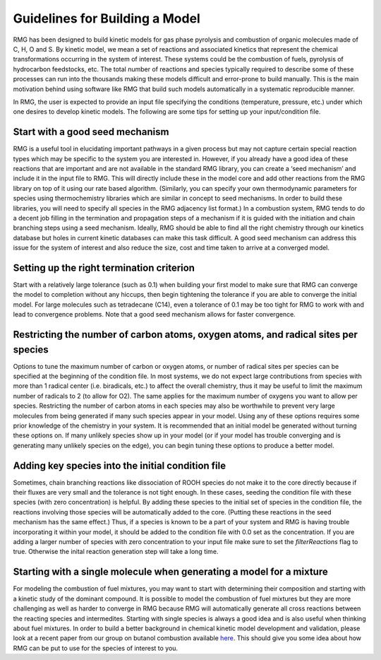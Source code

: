 .. _guidelines:

*******************************
Guidelines for Building a Model
*******************************

RMG has been designed to build kinetic models for gas phase pyrolysis and combustion of 
organic molecules made of C, H, O and S. By kinetic model, we mean a set 
of reactions and associated kinetics that represent the chemical transformations 
occurring in the system of interest. These systems could be the combustion of fuels, 
pyrolysis of hydrocarbon feedstocks, etc. The total number of reactions and species 
typically required to describe some of these processes can run into the thousands making 
these models difficult and error-prone to build manually. This is the main motivation 
behind using software like RMG that build such models automatically in a systematic 
reproducible manner.

In RMG, the user is expected to provide an input file specifying the conditions
(temperature, pressure, etc.) under which one desires to develop kinetic models. 
The following are some tips for setting up your input/condition file.


Start with a good seed mechanism
--------------------------------
RMG is a useful tool in elucidating important pathways in a given process but may not 
capture certain special reaction types which may be specific to the system you are 
interested in. However, if you already have a good idea of these reactions that are 
important and are not available in the standard RMG library, you can create a 
‘seed mechanism’  and include it in the input file to RMG. This will directly 
include these in the model core and add other reactions from the RMG library on 
top of it using our rate based algorithm. (Similarly, you can specify your own 
thermodynamic parameters for species using thermochemistry libraries which are similar 
in concept to seed mechanisms. In order to build these libraries, you will need to 
specify all species in the RMG adjacency list format.) In a combustion system, RMG 
tends to do a decent job filling in the termination and propagation steps of a mechanism 
if it is guided with the initiation and chain branching steps using a seed mechanism. 
Ideally, RMG should be able to find all the right chemistry through our kinetics 
database but holes in current kinetic databases can make this task difficult. A 
good seed mechanism can address this issue for the system of interest and also 
reduce the size, cost and time taken to arrive at a converged model.

Setting up the right termination criterion
------------------------------------------
Start with a relatively large tolerance (such as 0.1) when building your first model 
to make sure that RMG can converge the model to completion without any hiccups, then 
begin tightening the tolerance if you are able to converge the initial model.  For 
large molecules such as tetradecane (C14), even a tolerance of 0.1 may be too tight 
for RMG to work with and lead to convergence problems. Note that a good seed mechanism 
allows for faster convergence.

Restricting the number of carbon atoms, oxygen atoms, and radical sites per species
-----------------------------------------------------------------------------------
Options to tune the maximum number of carbon or oxygen atoms, or number of radical 
sites per species can be specified at the beginning of the condition file. In most 
systems, we do not expect large contributions from species with more than 1 radical 
center (i.e. biradicals, etc.) to affect the overall chemistry, thus it may be useful 
to limit the maximum number of radicals to 2 (to allow for O2). The same applies for 
the maximum number of oxygens you want to allow per species. Restricting the number 
of carbon atoms in each species may also be worthwhile to prevent very large molecules 
from being generated if many such species appear in your model.  Using any of these 
options requires some prior knowledge of the chemistry in your system. It is 
recommended that an initial model be generated without turning these options on. 
If many unlikely species show up in your model (or if your model has trouble 
converging and is generating many unlikely species on the edge), you can begin 
tuning these options to produce a better model. 

Adding key species into the initial condition file
--------------------------------------------------
Sometimes, chain branching reactions like dissociation of ROOH species do not make 
it to the core directly because if their fluxes are very small and the tolerance is 
not tight enough. In these cases, seeding the condition file with these species 
(with zero concentration) is helpful. By adding these species to the initial set 
of species in the condition file, the reactions involving those species will be 
automatically added to the core. (Putting these reactions in the seed mechanism 
has the same effect.)  Thus, if a species is known to be a part of your system 
and RMG is having trouble incorporating it within your model, it should be added 
to the condition file with 0.0 set as the concentration. If you are adding a larger
number of species with zero concentration to your input file make sure to set
the `filterReactions` flag to true. Otherwise the inital reaction generation step
will take a long time. 

Starting with a single molecule when generating a model for a mixture
---------------------------------------------------------------------
For modeling the combustion of fuel mixtures, you may want to start with determining 
their composition and starting with a kinetic study of the dominant compound. It is 
possible to model the combustion of fuel mixtures but they are more challenging as 
well as harder to converge in RMG because RMG will automatically generate all cross 
reactions between the reacting species and intermedites. Starting with single species 
is always a good idea and is also useful when thinking about fuel mixtures. In order 
to build a better background in chemical kinetic model development and validation, 
please look at a recent paper from our group on butanol combustion available
`here <http://www.sciencedirect.com/science/article/pii/S0010218010001586>`_. 
This should give you some idea about how RMG can be put to use for the species 
of interest to you.
